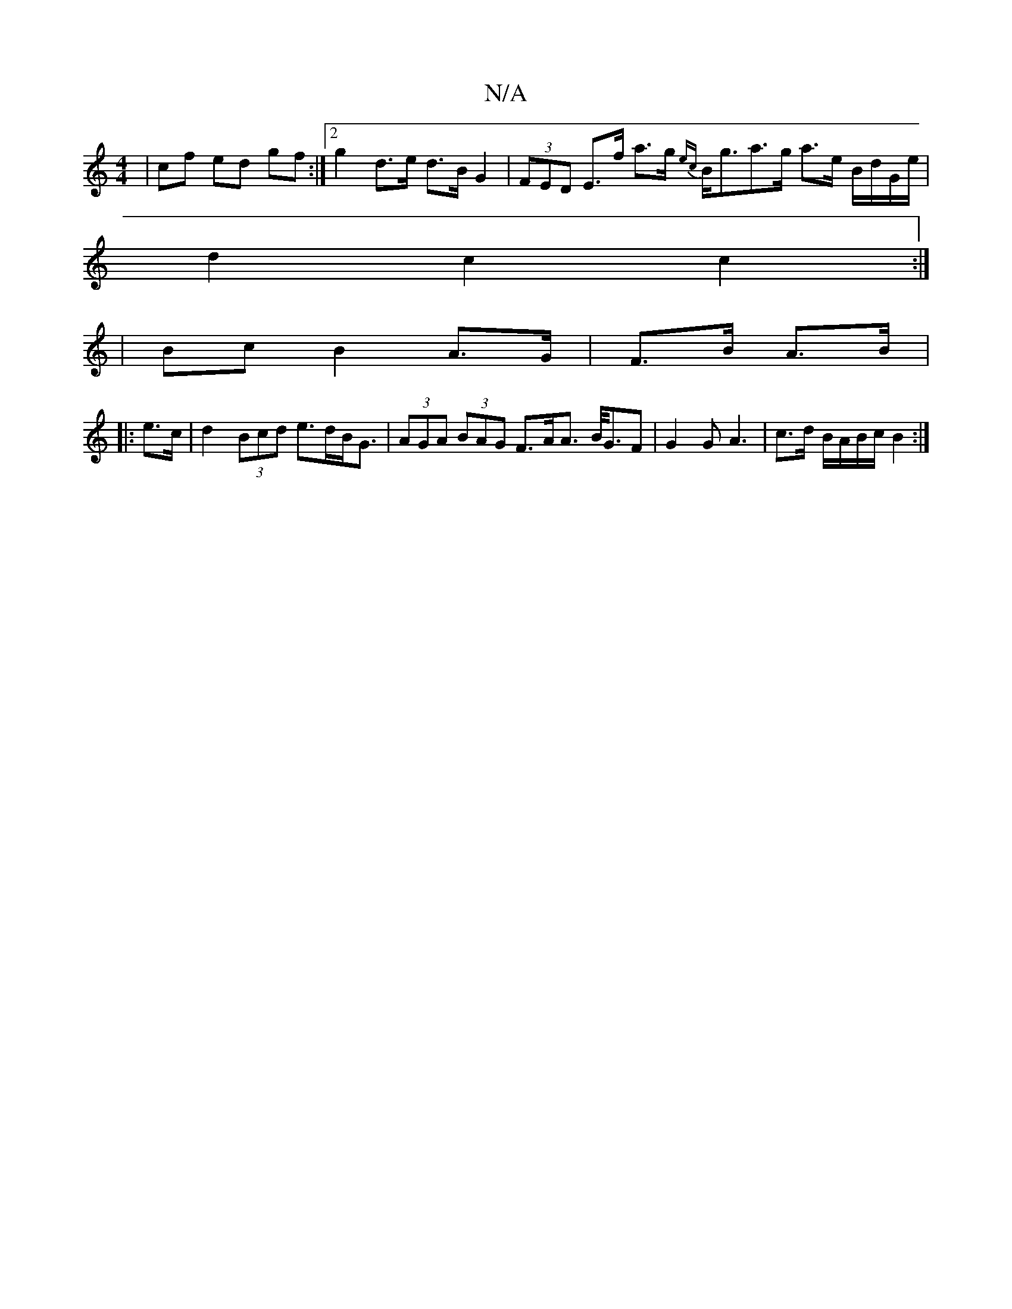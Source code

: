 X:1
T:N/A
M:4/4
R:N/A
K:Cmajor
 | cf ed gf :|[2 g2 d>e d>B G2| (3FED E>f a>g {ec}B<ga>g a>e B/d/G/e/ |
d2 c2 c2 :|
|Bc B2 A>G | F>B A>B |
|: e>c |d2 (3Bcd e>dB<G | (3AGA (3BAG F>AA> B<GF | G2 G A3 | c>d B/A/B/c/ B2 :|

|:A|~A2c BEA